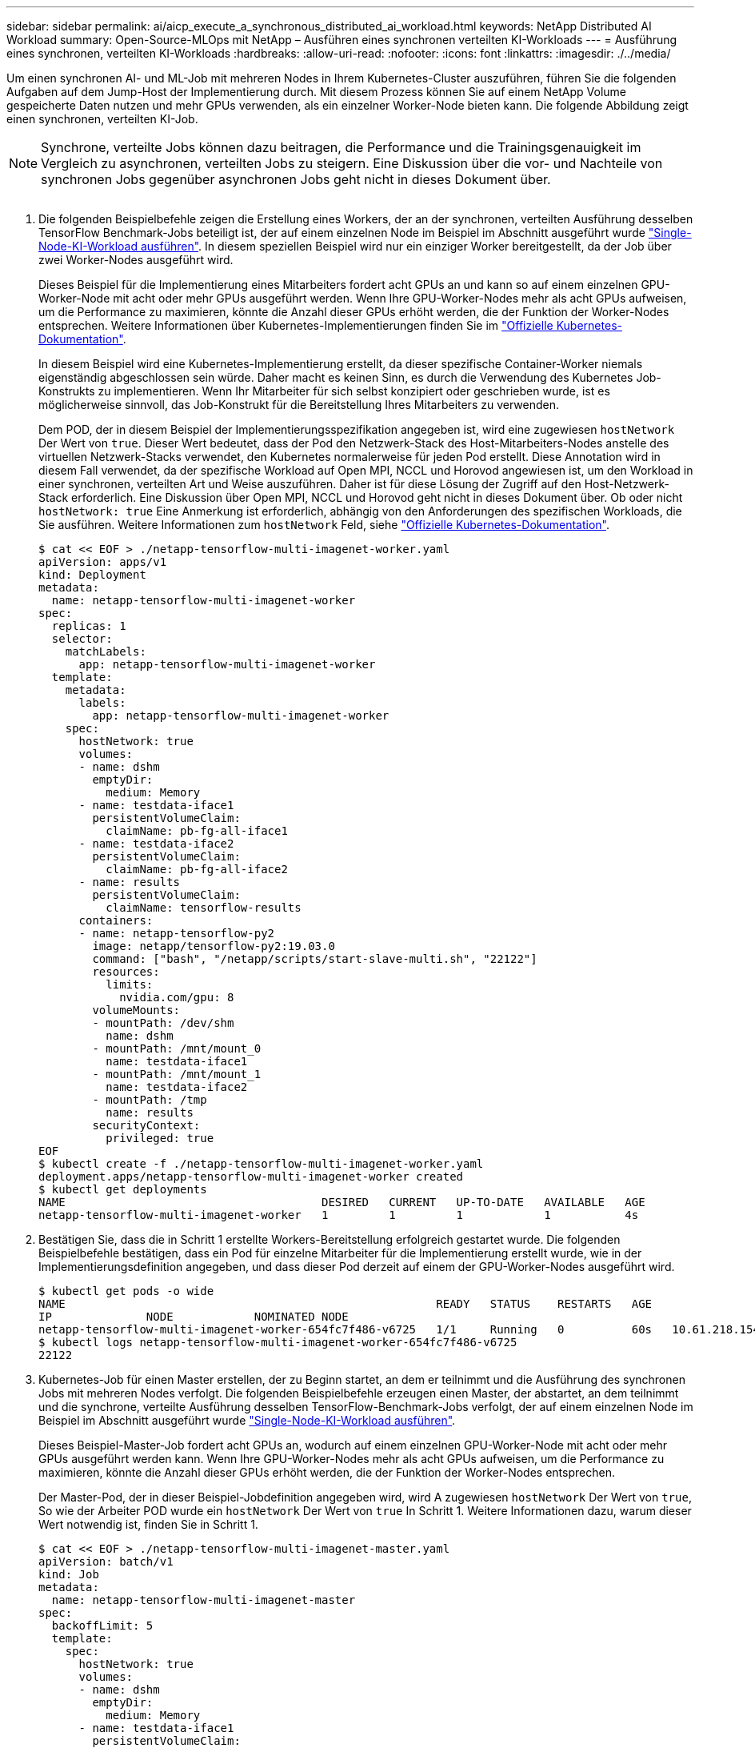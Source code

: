 ---
sidebar: sidebar 
permalink: ai/aicp_execute_a_synchronous_distributed_ai_workload.html 
keywords: NetApp Distributed AI Workload 
summary: Open-Source-MLOps mit NetApp – Ausführen eines synchronen verteilten KI-Workloads 
---
= Ausführung eines synchronen, verteilten KI-Workloads
:hardbreaks:
:allow-uri-read: 
:nofooter: 
:icons: font
:linkattrs: 
:imagesdir: ./../media/


[role="lead"]
Um einen synchronen AI- und ML-Job mit mehreren Nodes in Ihrem Kubernetes-Cluster auszuführen, führen Sie die folgenden Aufgaben auf dem Jump-Host der Implementierung durch. Mit diesem Prozess können Sie auf einem NetApp Volume gespeicherte Daten nutzen und mehr GPUs verwenden, als ein einzelner Worker-Node bieten kann. Die folgende Abbildung zeigt einen synchronen, verteilten KI-Job.


NOTE: Synchrone, verteilte Jobs können dazu beitragen, die Performance und die Trainingsgenauigkeit im Vergleich zu asynchronen, verteilten Jobs zu steigern. Eine Diskussion über die vor- und Nachteile von synchronen Jobs gegenüber asynchronen Jobs geht nicht in dieses Dokument über.

image:aicp_image56.png[""]

. Die folgenden Beispielbefehle zeigen die Erstellung eines Workers, der an der synchronen, verteilten Ausführung desselben TensorFlow Benchmark-Jobs beteiligt ist, der auf einem einzelnen Node im Beispiel im Abschnitt ausgeführt wurde link:aicp_execute_a_single-node_ai_workload.html["Single-Node-KI-Workload ausführen"]. In diesem speziellen Beispiel wird nur ein einziger Worker bereitgestellt, da der Job über zwei Worker-Nodes ausgeführt wird.
+
Dieses Beispiel für die Implementierung eines Mitarbeiters fordert acht GPUs an und kann so auf einem einzelnen GPU-Worker-Node mit acht oder mehr GPUs ausgeführt werden. Wenn Ihre GPU-Worker-Nodes mehr als acht GPUs aufweisen, um die Performance zu maximieren, könnte die Anzahl dieser GPUs erhöht werden, die der Funktion der Worker-Nodes entsprechen. Weitere Informationen über Kubernetes-Implementierungen finden Sie im https://kubernetes.io/docs/concepts/workloads/controllers/deployment/["Offizielle Kubernetes-Dokumentation"^].

+
In diesem Beispiel wird eine Kubernetes-Implementierung erstellt, da dieser spezifische Container-Worker niemals eigenständig abgeschlossen sein würde. Daher macht es keinen Sinn, es durch die Verwendung des Kubernetes Job-Konstrukts zu implementieren. Wenn Ihr Mitarbeiter für sich selbst konzipiert oder geschrieben wurde, ist es möglicherweise sinnvoll, das Job-Konstrukt für die Bereitstellung Ihres Mitarbeiters zu verwenden.

+
Dem POD, der in diesem Beispiel der Implementierungsspezifikation angegeben ist, wird eine zugewiesen `hostNetwork` Der Wert von `true`. Dieser Wert bedeutet, dass der Pod den Netzwerk-Stack des Host-Mitarbeiters-Nodes anstelle des virtuellen Netzwerk-Stacks verwendet, den Kubernetes normalerweise für jeden Pod erstellt. Diese Annotation wird in diesem Fall verwendet, da der spezifische Workload auf Open MPI, NCCL und Horovod angewiesen ist, um den Workload in einer synchronen, verteilten Art und Weise auszuführen. Daher ist für diese Lösung der Zugriff auf den Host-Netzwerk-Stack erforderlich. Eine Diskussion über Open MPI, NCCL und Horovod geht nicht in dieses Dokument über. Ob oder nicht `hostNetwork: true` Eine Anmerkung ist erforderlich, abhängig von den Anforderungen des spezifischen Workloads, die Sie ausführen. Weitere Informationen zum `hostNetwork` Feld, siehe https://kubernetes.io/docs/concepts/policy/pod-security-policy/["Offizielle Kubernetes-Dokumentation"^].

+
....
$ cat << EOF > ./netapp-tensorflow-multi-imagenet-worker.yaml
apiVersion: apps/v1
kind: Deployment
metadata:
  name: netapp-tensorflow-multi-imagenet-worker
spec:
  replicas: 1
  selector:
    matchLabels:
      app: netapp-tensorflow-multi-imagenet-worker
  template:
    metadata:
      labels:
        app: netapp-tensorflow-multi-imagenet-worker
    spec:
      hostNetwork: true
      volumes:
      - name: dshm
        emptyDir:
          medium: Memory
      - name: testdata-iface1
        persistentVolumeClaim:
          claimName: pb-fg-all-iface1
      - name: testdata-iface2
        persistentVolumeClaim:
          claimName: pb-fg-all-iface2
      - name: results
        persistentVolumeClaim:
          claimName: tensorflow-results
      containers:
      - name: netapp-tensorflow-py2
        image: netapp/tensorflow-py2:19.03.0
        command: ["bash", "/netapp/scripts/start-slave-multi.sh", "22122"]
        resources:
          limits:
            nvidia.com/gpu: 8
        volumeMounts:
        - mountPath: /dev/shm
          name: dshm
        - mountPath: /mnt/mount_0
          name: testdata-iface1
        - mountPath: /mnt/mount_1
          name: testdata-iface2
        - mountPath: /tmp
          name: results
        securityContext:
          privileged: true
EOF
$ kubectl create -f ./netapp-tensorflow-multi-imagenet-worker.yaml
deployment.apps/netapp-tensorflow-multi-imagenet-worker created
$ kubectl get deployments
NAME                                      DESIRED   CURRENT   UP-TO-DATE   AVAILABLE   AGE
netapp-tensorflow-multi-imagenet-worker   1         1         1            1           4s
....
. Bestätigen Sie, dass die in Schritt 1 erstellte Workers-Bereitstellung erfolgreich gestartet wurde. Die folgenden Beispielbefehle bestätigen, dass ein Pod für einzelne Mitarbeiter für die Implementierung erstellt wurde, wie in der Implementierungsdefinition angegeben, und dass dieser Pod derzeit auf einem der GPU-Worker-Nodes ausgeführt wird.
+
....
$ kubectl get pods -o wide
NAME                                                       READY   STATUS    RESTARTS   AGE
IP              NODE            NOMINATED NODE
netapp-tensorflow-multi-imagenet-worker-654fc7f486-v6725   1/1     Running   0          60s   10.61.218.154   10.61.218.154   <none>
$ kubectl logs netapp-tensorflow-multi-imagenet-worker-654fc7f486-v6725
22122
....
. Kubernetes-Job für einen Master erstellen, der zu Beginn startet, an dem er teilnimmt und die Ausführung des synchronen Jobs mit mehreren Nodes verfolgt. Die folgenden Beispielbefehle erzeugen einen Master, der abstartet, an dem teilnimmt und die synchrone, verteilte Ausführung desselben TensorFlow-Benchmark-Jobs verfolgt, der auf einem einzelnen Node im Beispiel im Abschnitt ausgeführt wurde link:aicp_execute_a_single-node_ai_workload.html["Single-Node-KI-Workload ausführen"].
+
Dieses Beispiel-Master-Job fordert acht GPUs an, wodurch auf einem einzelnen GPU-Worker-Node mit acht oder mehr GPUs ausgeführt werden kann. Wenn Ihre GPU-Worker-Nodes mehr als acht GPUs aufweisen, um die Performance zu maximieren, könnte die Anzahl dieser GPUs erhöht werden, die der Funktion der Worker-Nodes entsprechen.

+
Der Master-Pod, der in dieser Beispiel-Jobdefinition angegeben wird, wird A zugewiesen `hostNetwork` Der Wert von `true`, So wie der Arbeiter POD wurde ein `hostNetwork` Der Wert von `true` In Schritt 1. Weitere Informationen dazu, warum dieser Wert notwendig ist, finden Sie in Schritt 1.

+
....
$ cat << EOF > ./netapp-tensorflow-multi-imagenet-master.yaml
apiVersion: batch/v1
kind: Job
metadata:
  name: netapp-tensorflow-multi-imagenet-master
spec:
  backoffLimit: 5
  template:
    spec:
      hostNetwork: true
      volumes:
      - name: dshm
        emptyDir:
          medium: Memory
      - name: testdata-iface1
        persistentVolumeClaim:
          claimName: pb-fg-all-iface1
      - name: testdata-iface2
        persistentVolumeClaim:
          claimName: pb-fg-all-iface2
      - name: results
        persistentVolumeClaim:
          claimName: tensorflow-results
      containers:
      - name: netapp-tensorflow-py2
        image: netapp/tensorflow-py2:19.03.0
        command: ["python", "/netapp/scripts/run.py", "--dataset_dir=/mnt/mount_0/dataset/imagenet", "--port=22122", "--num_devices=16", "--dgx_version=dgx1", "--nodes=10.61.218.152,10.61.218.154"]
        resources:
          limits:
            nvidia.com/gpu: 8
        volumeMounts:
        - mountPath: /dev/shm
          name: dshm
        - mountPath: /mnt/mount_0
          name: testdata-iface1
        - mountPath: /mnt/mount_1
          name: testdata-iface2
        - mountPath: /tmp
          name: results
        securityContext:
          privileged: true
      restartPolicy: Never
EOF
$ kubectl create -f ./netapp-tensorflow-multi-imagenet-master.yaml
job.batch/netapp-tensorflow-multi-imagenet-master created
$ kubectl get jobs
NAME                                      COMPLETIONS   DURATION   AGE
netapp-tensorflow-multi-imagenet-master   0/1           25s        25s
....
. Vergewissern Sie sich, dass der in Schritt 3 erstellte Master-Job korrekt ausgeführt wird. Der folgende Beispielbefehl bestätigt, dass für den Job ein einzelner Master-Pod erstellt wurde, wie in der Jobdefinition angegeben, und dass dieser Pod derzeit auf einem der GPU-Worker-Nodes ausgeführt wird. Sie sollten auch sehen, dass der Worker Pod, den Sie ursprünglich in Schritt 1 gesehen haben, noch läuft und dass die Master- und Worker-Pods auf unterschiedlichen Nodes ausgeführt werden.
+
....
$ kubectl get pods -o wide
NAME                                                       READY   STATUS    RESTARTS   AGE
IP              NODE            NOMINATED NODE
netapp-tensorflow-multi-imagenet-master-ppwwj              1/1     Running   0          45s   10.61.218.152   10.61.218.152   <none>
netapp-tensorflow-multi-imagenet-worker-654fc7f486-v6725   1/1     Running   0          26m   10.61.218.154   10.61.218.154   <none>
....
. Vergewissern Sie sich, dass der in Schritt 3 erstellte Masterjob erfolgreich abgeschlossen wurde. Mit den folgenden Beispielbefehlen wird bestätigt, dass der Job erfolgreich abgeschlossen wurde.
+
....
$ kubectl get jobs
NAME                                      COMPLETIONS   DURATION   AGE
netapp-tensorflow-multi-imagenet-master   1/1           5m50s      9m18s
$ kubectl get pods
NAME                                                       READY   STATUS      RESTARTS   AGE
netapp-tensorflow-multi-imagenet-master-ppwwj              0/1     Completed   0          9m38s
netapp-tensorflow-multi-imagenet-worker-654fc7f486-v6725   1/1     Running     0          35m
$ kubectl logs netapp-tensorflow-multi-imagenet-master-ppwwj
[10.61.218.152:00008] WARNING: local probe returned unhandled shell:unknown assuming bash
rm: cannot remove '/lib': Is a directory
[10.61.218.154:00033] PMIX ERROR: NO-PERMISSIONS in file gds_dstore.c at line 702
[10.61.218.154:00033] PMIX ERROR: NO-PERMISSIONS in file gds_dstore.c at line 711
[10.61.218.152:00008] PMIX ERROR: NO-PERMISSIONS in file gds_dstore.c at line 702
[10.61.218.152:00008] PMIX ERROR: NO-PERMISSIONS in file gds_dstore.c at line 711
Total images/sec = 12881.33875
================ Clean Cache !!! ==================
mpirun -allow-run-as-root -np 2 -H 10.61.218.152:1,10.61.218.154:1 -mca pml ob1 -mca btl ^openib -mca btl_tcp_if_include enp1s0f0 -mca plm_rsh_agent ssh -mca plm_rsh_args "-p 22122" bash -c 'sync; echo 1 > /proc/sys/vm/drop_caches'
=========================================
mpirun -allow-run-as-root -np 16 -H 10.61.218.152:8,10.61.218.154:8 -bind-to none -map-by slot -x NCCL_DEBUG=INFO -x LD_LIBRARY_PATH -x PATH -mca pml ob1 -mca btl ^openib -mca btl_tcp_if_include enp1s0f0 -x NCCL_IB_HCA=mlx5 -x NCCL_NET_GDR_READ=1 -x NCCL_IB_SL=3 -x NCCL_IB_GID_INDEX=3 -x NCCL_SOCKET_IFNAME=enp5s0.3091,enp12s0.3092,enp132s0.3093,enp139s0.3094 -x NCCL_IB_CUDA_SUPPORT=1 -mca orte_base_help_aggregate 0 -mca plm_rsh_agent ssh -mca plm_rsh_args "-p 22122" python /netapp/tensorflow/benchmarks_190205/scripts/tf_cnn_benchmarks/tf_cnn_benchmarks.py --model=resnet50 --batch_size=256 --device=gpu --force_gpu_compatible=True --num_intra_threads=1 --num_inter_threads=48 --variable_update=horovod --batch_group_size=20 --num_batches=500 --nodistortions --num_gpus=1 --data_format=NCHW --use_fp16=True --use_tf_layers=False --data_name=imagenet --use_datasets=True --data_dir=/mnt/mount_0/dataset/imagenet --datasets_parallel_interleave_cycle_length=10 --datasets_sloppy_parallel_interleave=False --num_mounts=2 --mount_prefix=/mnt/mount_%d --datasets_prefetch_buffer_size=2000 -- datasets_use_prefetch=True --datasets_num_private_threads=4 --horovod_device=gpu > /tmp/20190814_161609_tensorflow_horovod_rdma_resnet50_gpu_16_256_b500_imagenet_nodistort_fp16_r10_m2_nockpt.txt 2>&1
....
. Löschen Sie die Mitarbeiterbereitstellung, wenn Sie sie nicht mehr benötigen. Die folgenden Beispielbefehle zeigen das Löschen des in Schritt 1 erstellten Workers Deployment-Objekts.
+
Wenn Sie das Bereitstellungsobjekt für Mitarbeiter löschen, löscht Kubernetes automatisch alle zugehörigen „Worker“-Pods.

+
....
$ kubectl get deployments
NAME                                      DESIRED   CURRENT   UP-TO-DATE   AVAILABLE   AGE
netapp-tensorflow-multi-imagenet-worker   1         1         1            1           43m
$ kubectl get pods
NAME                                                       READY   STATUS      RESTARTS   AGE
netapp-tensorflow-multi-imagenet-master-ppwwj              0/1     Completed   0          17m
netapp-tensorflow-multi-imagenet-worker-654fc7f486-v6725   1/1     Running     0          43m
$ kubectl delete deployment netapp-tensorflow-multi-imagenet-worker
deployment.extensions "netapp-tensorflow-multi-imagenet-worker" deleted
$ kubectl get deployments
No resources found.
$ kubectl get pods
NAME                                            READY   STATUS      RESTARTS   AGE
netapp-tensorflow-multi-imagenet-master-ppwwj   0/1     Completed   0          18m
....
. *Optional:* Säubern Sie die Master Job Artefakte. Die folgenden Beispielbefehle zeigen das Löschen des in Schritt 3 erstellten Master-Jobobjekts.
+
Wenn Sie das Master-Job-Objekt löschen, löscht Kubernetes automatisch alle zugehörigen Master-Pods.

+
....
$ kubectl get jobs
NAME                                      COMPLETIONS   DURATION   AGE
netapp-tensorflow-multi-imagenet-master   1/1           5m50s      19m
$ kubectl get pods
NAME                                            READY   STATUS      RESTARTS   AGE
netapp-tensorflow-multi-imagenet-master-ppwwj   0/1     Completed   0          19m
$ kubectl delete job netapp-tensorflow-multi-imagenet-master
job.batch "netapp-tensorflow-multi-imagenet-master" deleted
$ kubectl get jobs
No resources found.
$ kubectl get pods
No resources found.
....

